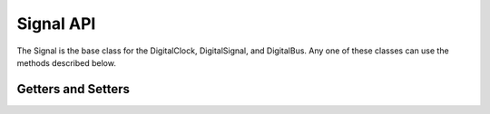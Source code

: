 Signal API
=============


The Signal is the base class for the DigitalClock, DigitalSignal, and DigitalBus.  
Any one of these classes can use the methods described below.


Getters and Setters 
^^^^^^^^^^^^^^^^^^^^^^


.. function :: getEdgeList()

    Returns the list of edges for the signal. ::

        edgeList = pciAddrBus.getEdgeList()


.. function :: getStateAtTime(double time)

    Returns a String that is the state of the signal at the time 
    specified in the argument. ::

        currentState = pciAddrBus.getStateAtTime(45.0e-9)


.. function :: setName(String sigName)

    Sets the name of the signal ::

        mySig.setName("R/W")

.. function :: getName()

    Returns a String that is the name of the signal. ::

        busName = pciAddrBus.getName()


        
.. function :: setHeight(int sigHeight)

    Sets the height, in pixels,  of the signal. :: 

        myBus.setHeight(30)

.. function :: getHeight()

    Returns an int that is the height of the signal in pixels. ::

        pciAddrBusHeight = pciAddrBus.getHeight()


.. function :: setFallTime(double fallTime)

    Sets the fall time of every edge in the signal. ::

        myClock.setFallTime(4.0e-9)

.. function :: getFallTime()

    Returns a double that is the fall time of the edges in the signal. ::

        fallTime = readSig.getFallTime()


.. function :: setRiseTime(double riseTime)

    Sets the rise time of every edge in the signal. ::

        myClock.setRiseTime(4.0e-9)

.. function :: getRiseTime()

    Returns a double that is the rise time of the edges in the signal. ::

        riseTime = writeSig.getRiseTime()



.. function :: setStartState(String startState) 

    Sets the start state of the signal. ::

        myClock.setStartState("L")

.. function :: getStartState()

    Returns a String that is the start state of the signal. ::

        startState = mySig.getStartState()



.. function :: setSpaceAbove(int spaceAbove)

    Sets the blank space, in pixels, above the signal. ::

        pciClock.setSpaceAbove(50)

.. function :: getSpaceAbove() 

    Returns an int that is the space above the signal in pixels. ::

         spaceAbove = sig.getSpaceAbove()



